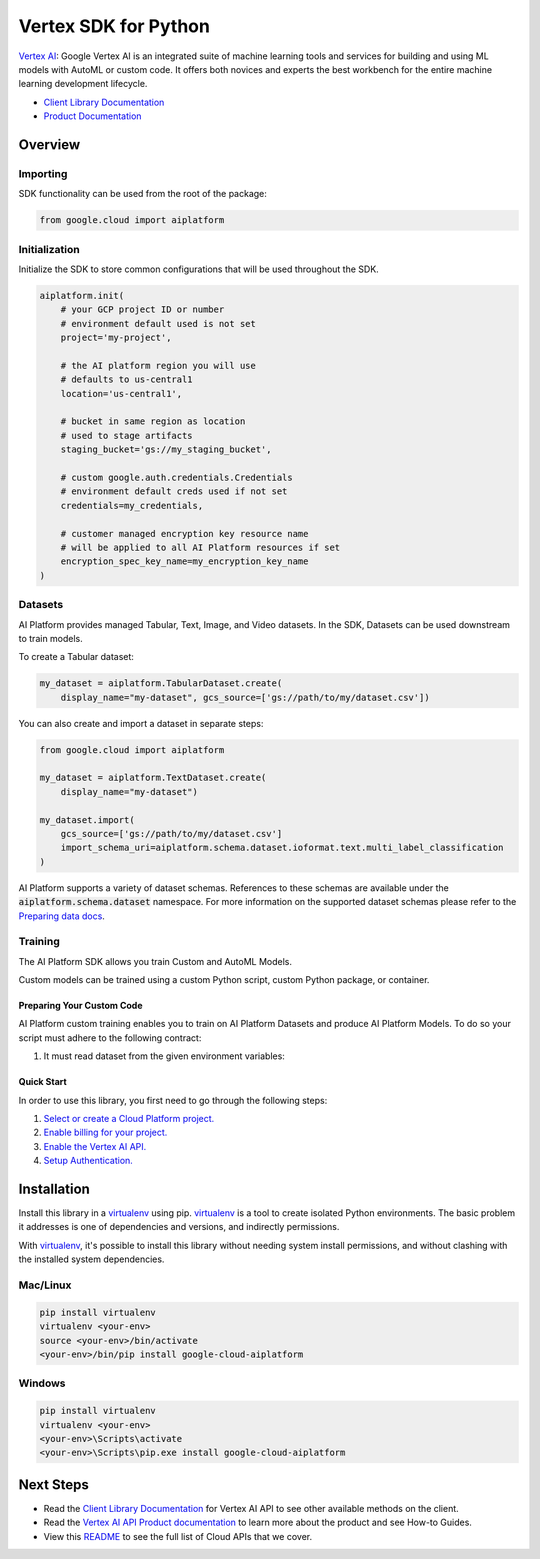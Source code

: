 Vertex SDK for Python
=================================================

|beta| |pypi| |versions|


`Vertex AI`_: Google Vertex AI is an integrated suite of machine learning tools and services for building and using ML models with AutoML or custom code. It offers both novices and experts the best workbench for the entire machine learning development lifecycle.

- `Client Library Documentation`_
- `Product Documentation`_

.. |beta| image:: https://img.shields.io/badge/support-beta-orange.svg
   :target: https://github.com/googleapis/google-cloud-python/blob/master/README.rst#beta-support
.. |pypi| image:: https://img.shields.io/pypi/v/google-cloud-aiplatform.svg
   :target: https://pypi.org/project/google-cloud-aiplatform/
.. |versions| image:: https://img.shields.io/pypi/pyversions/google-cloud-aiplatform.svg
   :target: https://pypi.org/project/google-cloud-aiplatform/
.. _Vertex AI: https://cloud.google.com/vertex-ai/docs
.. _Client Library Documentation: https://googleapis.dev/python/aiplatform/latest
.. _Product Documentation:  https://cloud.google.com/vertex-ai/docs

Overview
~~~~~~~~
Importing
^^^^^^^^^^^^^^^^^^^^
SDK functionality can be used from the root of the package:

.. code-block:: Python

    from google.cloud import aiplatform


Initialization
^^^^^^^^^^^^^^^^^^^^
Initialize the SDK to store common configurations that will be used throughout the SDK.

.. code-block:: Python

    aiplatform.init(
        # your GCP project ID or number
        # environment default used is not set
        project='my-project',

        # the AI platform region you will use
        # defaults to us-central1
        location='us-central1',

        # bucket in same region as location
        # used to stage artifacts
        staging_bucket='gs://my_staging_bucket',

        # custom google.auth.credentials.Credentials
        # environment default creds used if not set
        credentials=my_credentials,

        # customer managed encryption key resource name
        # will be applied to all AI Platform resources if set
        encryption_spec_key_name=my_encryption_key_name
    )

Datasets
^^^^^^^^
AI Platform provides managed Tabular, Text, Image, and Video datasets. In the SDK, Datasets can be used downstream to
train models.

To create a Tabular dataset:

.. code-block:: Python

    my_dataset = aiplatform.TabularDataset.create(
        display_name="my-dataset", gcs_source=['gs://path/to/my/dataset.csv'])

You can also create and import a dataset in separate steps:

.. code-block:: Python

    from google.cloud import aiplatform

    my_dataset = aiplatform.TextDataset.create(
        display_name="my-dataset")

    my_dataset.import(
        gcs_source=['gs://path/to/my/dataset.csv']
        import_schema_uri=aiplatform.schema.dataset.ioformat.text.multi_label_classification
    )

AI Platform supports a variety of dataset schemas. References to these schemas are available under the
:code:`aiplatform.schema.dataset` namespace. For more information on the supported dataset schemas please refer to the
`Preparing data docs`_.

.. _Preparing data docs: https://cloud.google.com/ai-platform-unified/docs/datasets/prepare

Training
^^^^^^^^
The AI Platform SDK allows you train Custom and AutoML Models.

Custom models can be trained using a custom Python script, custom Python package, or container.

Preparing Your Custom Code
--------------------------
AI Platform custom training enables you to train on AI Platform Datasets and produce AI Platform Models. To do so your
script must adhere to the following contract:

1. It must read dataset from the given environment variables:


Quick Start
-----------

In order to use this library, you first need to go through the following steps:

1. `Select or create a Cloud Platform project.`_
2. `Enable billing for your project.`_
3. `Enable the Vertex AI API.`_
4. `Setup Authentication.`_

.. _Select or create a Cloud Platform project.: https://console.cloud.google.com/project
.. _Enable billing for your project.: https://cloud.google.com/billing/docs/how-to/modify-project#enable_billing_for_a_project
.. _Enable the Vertex AI API.:  https://cloud.google.com/ai-platform/docs
.. _Setup Authentication.: https://googleapis.dev/python/google-api-core/latest/auth.html

Installation
~~~~~~~~~~~~

Install this library in a `virtualenv`_ using pip. `virtualenv`_ is a tool to
create isolated Python environments. The basic problem it addresses is one of
dependencies and versions, and indirectly permissions.

With `virtualenv`_, it's possible to install this library without needing system
install permissions, and without clashing with the installed system
dependencies.

.. _`virtualenv`: https://virtualenv.pypa.io/en/latest/


Mac/Linux
^^^^^^^^^

.. code-block:: console

    pip install virtualenv
    virtualenv <your-env>
    source <your-env>/bin/activate
    <your-env>/bin/pip install google-cloud-aiplatform


Windows
^^^^^^^

.. code-block:: console

    pip install virtualenv
    virtualenv <your-env>
    <your-env>\Scripts\activate
    <your-env>\Scripts\pip.exe install google-cloud-aiplatform

Next Steps
~~~~~~~~~~

-  Read the `Client Library Documentation`_ for Vertex AI
   API to see other available methods on the client.
-  Read the `Vertex AI API Product documentation`_ to learn
   more about the product and see How-to Guides.
-  View this `README`_ to see the full list of Cloud
   APIs that we cover.

.. _Vertex AI API Product documentation:  https://cloud.google.com/vertex-ai/docs
.. _README: https://github.com/googleapis/google-cloud-python/blob/master/README.rst